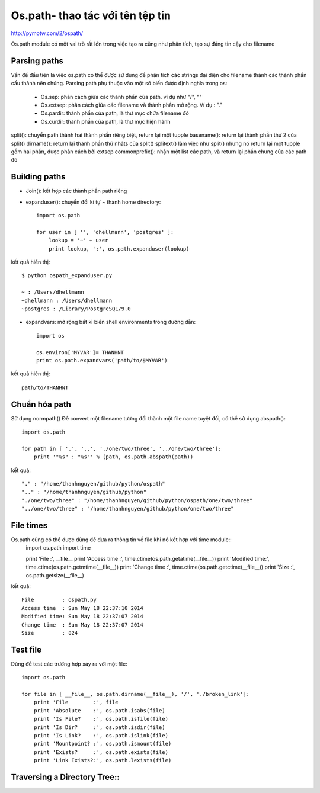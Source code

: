 Os.path- thao tác với tên tệp tin
=====================

http://pymotw.com/2/ospath/

Os.path module có một vai trò rất lớn trong việc tạo ra cũng như phân tích, tạo sự đáng tin cậy cho filename

Parsing paths
----------------

Vấn đề đầu tiên là việc os.path có thể được sử dụng để phân tích các strings đại diện cho filename thành các thành phần cấu thành nên chúng.
Parsing path phụ thuộc vào một sô biến được định nghĩa trong os:
      - Os.sep: phân cách giữa các thành phần của path. ví dụ như "/", "\"
      - Os.extsep: phân cách giữa các filename  và thành phần mở rộng. Ví dụ : "."
      - Os.pardir: thành phần của path, là thư mục chứa filename đó
      - Os.curdir: thành phần của path, là thư mục hiện hành

split(): chuyển path thành hai thành phần riêng biệt, return lại một tupple
basename(): return lại thành phần thứ 2 của split()
dirname(): return lại thành phần thứ nhâts của split()
splitext() làm việc như split() nhưng nó return lại một tupple gồm hai phần, được phân cách bởi extsep
commonprefix(): nhận một list các path, và return lại phần chung của các path đó


Building paths
-----------------

+ Join(): kết hợp các thành phần path riêng
+ expanduser(): chuyển đổi kí tự ~ thành home directory::

             import os.path

             for user in [ '', 'dhellmann', 'postgres' ]:
                 lookup = '~' + user
                 print lookup, ':', os.path.expanduser(lookup)

kết quả hiển thị::

        $ python ospath_expanduser.py

        ~ : /Users/dhellmann
        ~dhellmann : /Users/dhellmann
        ~postgres : /Library/PostgreSQL/9.0


+ expandvars: mở rộng bất kì  biến shell environments trong đường dẫn::

        import os

        os.environ['MYVAR']= THANHNT
        print os.path.expandvars('path/to/$MYVAR')

kết quả hiển thị::

        path/to/THANHNT


Chuẩn hóa path
---------------

Sử dụng normpath()
Để convert một filename tương đối thành một file name tuyệt đối, có thể sử dụng abspath()::

      import os.path

      for path in [ '.', '..', './one/two/three', '../one/two/three']:
          print '"%s" : "%s"' % (path, os.path.abspath(path))

kết quả::

      "." : "/home/thanhnguyen/github/python/ospath"
      ".." : "/home/thanhnguyen/github/python"
      "./one/two/three" : "/home/thanhnguyen/github/python/ospath/one/two/three"
      "../one/two/three" : "/home/thanhnguyen/github/python/one/two/three"



File times
-------------------
Os.path cũng có thể được dùng để đưa ra thông tin về file khi nó kết hợp với time module::
      import os.path
      import time

      print 'File         :', __file__
      print 'Access time  :', time.ctime(os.path.getatime(__file__))
      print 'Modified time:', time.ctime(os.path.getmtime(__file__))
      print 'Change time  :', time.ctime(os.path.getctime(__file__))
      print 'Size         :', os.path.getsize(__file__)

kết quả::

      File         : ospath.py
      Access time  : Sun May 18 22:37:10 2014
      Modified time: Sun May 18 22:37:07 2014
      Change time  : Sun May 18 22:37:07 2014
      Size         : 824



Test file
---------------

Dùng để test các trường hợp xảy ra với một file::

      import os.path

      for file in [ __file__, os.path.dirname(__file__), '/', './broken_link']:
          print 'File        :', file
          print 'Absolute    :', os.path.isabs(file)
          print 'Is File?    :', os.path.isfile(file)
          print 'Is Dir?     :', os.path.isdir(file)
          print 'Is Link?    :', os.path.islink(file)
          print 'Mountpoint? :', os.path.ismount(file)
          print 'Exists?     :', os.path.exists(file)
          print 'Link Exists?:', os.path.lexists(file)



Traversing a Directory Tree::
--------------------------



